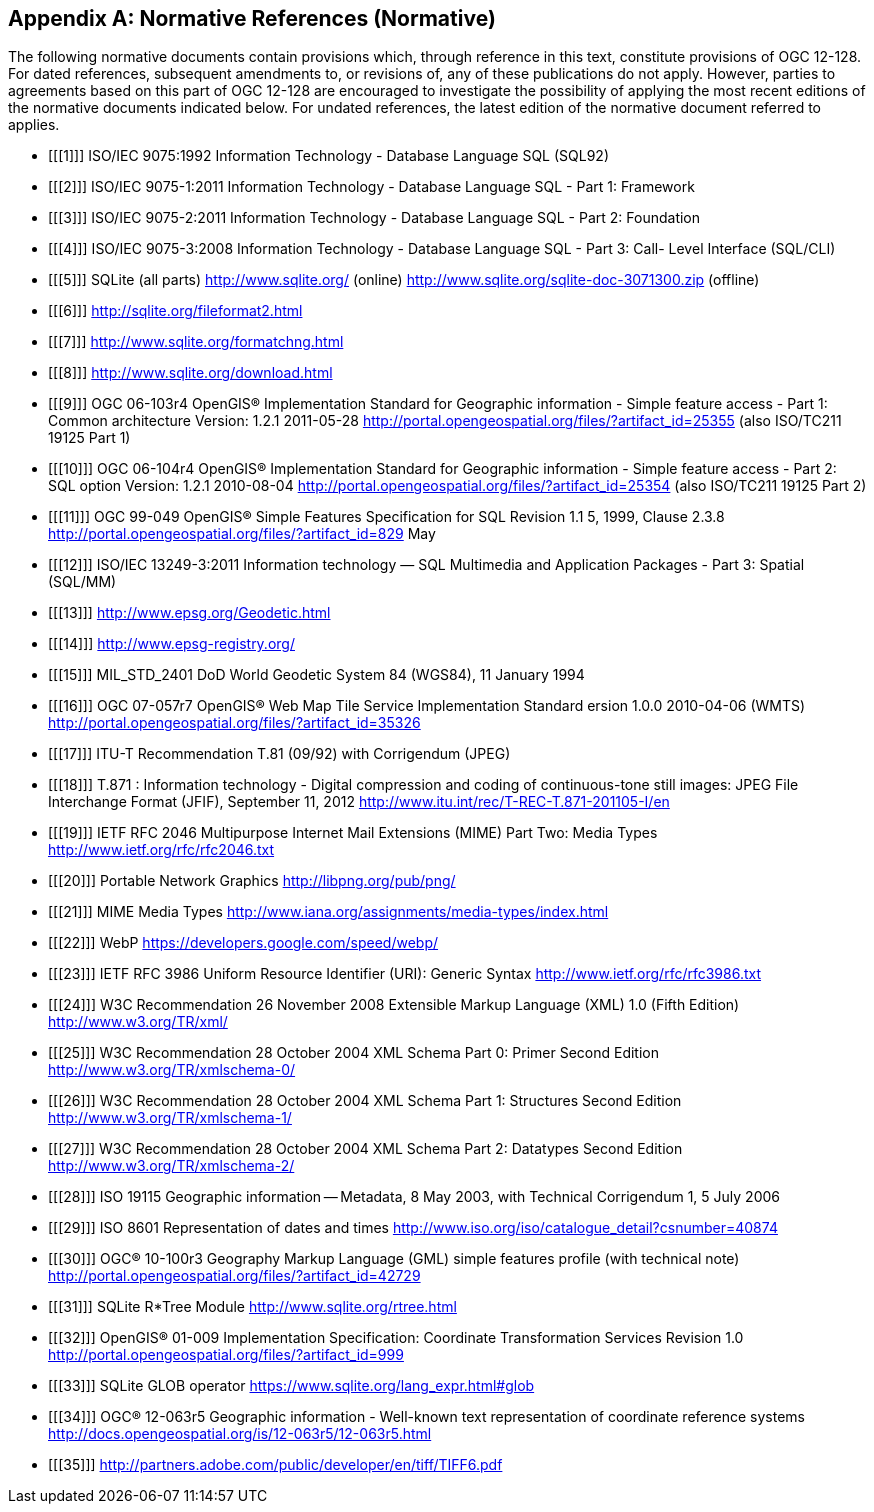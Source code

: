 [appendix]
== Normative References (Normative)

The following normative documents contain provisions which, through reference in this text, constitute provisions of OGC 12-128.
For dated references, subsequent amendments to, or revisions of, any of these publications do not apply.
However, parties to agreements based on this part of OGC 12-128 are encouraged to investigate the possibility of applying the most recent editions of the normative documents indicated below.
For undated references, the latest edition of the normative document referred to applies.

[bibliography]
- [[[1]]] ISO/IEC 9075:1992 Information Technology - Database Language SQL (SQL92)
- [[[2]]] ISO/IEC 9075-1:2011 Information Technology - Database Language SQL - Part 1: Framework
- [[[3]]] ISO/IEC 9075-2:2011 Information Technology - Database Language SQL - Part 2: Foundation
- [[[4]]] ISO/IEC 9075-3:2008 Information Technology - Database Language SQL - Part 3: Call- Level Interface (SQL/CLI)
- [[[5]]] SQLite (all parts) http://www.sqlite.org/ (online) http://www.sqlite.org/sqlite-doc-3071300.zip (offline)
- [[[6]]] http://sqlite.org/fileformat2.html
- [[[7]]] http://www.sqlite.org/formatchng.html
- [[[8]]] http://www.sqlite.org/download.html
- [[[9]]] OGC 06-103r4 OpenGIS® Implementation Standard for Geographic information - Simple feature access - Part 1: Common architecture Version: 1.2.1 2011-05-28 http://portal.opengeospatial.org/files/?artifact_id=25355 (also ISO/TC211 19125 Part 1)
- [[[10]]] OGC 06-104r4 OpenGIS® Implementation Standard for Geographic information - Simple feature access - Part 2: SQL option Version: 1.2.1 2010-08-04 http://portal.opengeospatial.org/files/?artifact_id=25354 (also ISO/TC211 19125 Part 2)
- [[[11]]] OGC 99-049 OpenGIS® Simple Features Specification for SQL Revision 1.1 5, 1999, Clause 2.3.8 http://portal.opengeospatial.org/files/?artifact_id=829 May
- [[[12]]] ISO/IEC 13249-3:2011 Information technology — SQL Multimedia and Application Packages - Part 3: Spatial (SQL/MM)
- [[[13]]] http://www.epsg.org/Geodetic.html
- [[[14]]] http://www.epsg-registry.org/
- [[[15]]] MIL_STD_2401 DoD World Geodetic System 84 (WGS84), 11 January 1994
- [[[16]]] OGC 07-057r7 OpenGIS® Web Map Tile Service Implementation Standard ersion 1.0.0 2010-04-06 (WMTS) http://portal.opengeospatial.org/files/?artifact_id=35326
- [[[17]]] ITU-T Recommendation T.81 (09/92) with Corrigendum (JPEG)
- [[[18]]] T.871 : Information technology - Digital compression and coding of continuous-tone still images: JPEG File Interchange Format (JFIF), September 11, 2012 http://www.itu.int/rec/T-REC-T.871-201105-I/en
- [[[19]]] IETF RFC 2046 Multipurpose Internet Mail Extensions (MIME) Part Two: Media Types http://www.ietf.org/rfc/rfc2046.txt
- [[[20]]] Portable Network Graphics http://libpng.org/pub/png/
- [[[21]]] MIME Media Types http://www.iana.org/assignments/media-types/index.html
- [[[22]]] WebP https://developers.google.com/speed/webp/
- [[[23]]] IETF RFC 3986 Uniform Resource Identifier (URI): Generic Syntax http://www.ietf.org/rfc/rfc3986.txt
- [[[24]]] W3C Recommendation 26 November 2008 Extensible Markup Language (XML) 1.0 (Fifth Edition) http://www.w3.org/TR/xml/
- [[[25]]] W3C Recommendation 28 October 2004 XML Schema Part 0: Primer Second Edition http://www.w3.org/TR/xmlschema-0/
- [[[26]]] W3C Recommendation 28 October 2004 XML Schema Part 1: Structures Second Edition http://www.w3.org/TR/xmlschema-1/
- [[[27]]] W3C Recommendation 28 October 2004 XML Schema Part 2: Datatypes Second Edition http://www.w3.org/TR/xmlschema-2/
- [[[28]]] ISO 19115 Geographic information -- Metadata, 8 May 2003, with Technical Corrigendum 1, 5 July 2006
- [[[29]]] ISO 8601 Representation of dates and times http://www.iso.org/iso/catalogue_detail?csnumber=40874
- [[[30]]] OGC® 10-100r3 Geography Markup Language (GML) simple features profile (with technical note) http://portal.opengeospatial.org/files/?artifact_id=42729
- [[[31]]] SQLite R*Tree Module http://www.sqlite.org/rtree.html
- [[[32]]] OpenGIS® 01-009 Implementation Specification: Coordinate Transformation Services Revision 1.0  http://portal.opengeospatial.org/files/?artifact_id=999
- [[[33]]] SQLite GLOB operator https://www.sqlite.org/lang_expr.html#glob
- [[[34]]] OGC® 12-063r5 Geographic information - Well-known text representation of coordinate reference systems http://docs.opengeospatial.org/is/12-063r5/12-063r5.html
- [[[35]]] http://partners.adobe.com/public/developer/en/tiff/TIFF6.pdf
